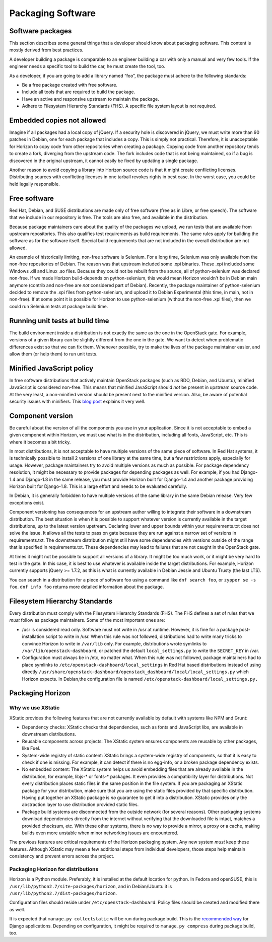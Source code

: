 ==================
Packaging Software
==================


Software packages
-----------------

This section describes some general things that a developer should know about
packaging software. This content is mostly derived from best practices.

A developer building a package is comparable to an engineer building a car
with only a manual and very few tools. If the engineer needs a specific tool
to build the car, he must create the tool, too.

As a developer, if you are going to add a library named “foo”, the package
must adhere to the following standards:

- Be a free package created with free software.
- Include all tools that are required to build the package.
- Have an active and responsive upstream to maintain the package.
- Adhere to Filesystem Hierarchy Standards (FHS). A specific file system
  layout is not required.


Embedded copies not allowed
---------------------------

Imagine if all packages had a local copy of jQuery. If a security hole is
discovered in jQuery, we must write more than 90 patches in Debian, one for
each package that includes a copy. This is simply not practical. Therefore,
it is unacceptable for Horizon to copy code from other repositories when
creating a package. Copying code from another repository tends to create a
fork, diverging from the upstream code. The fork includes code that is not
being maintained, so if a bug is discovered in the original upstream, it
cannot easily be fixed by updating a single package.

Another reason to avoid copying a library into Horizon source code is that
it might create conflicting licenses. Distributing sources with conflicting
licenses in one tarball revokes rights in best case. In the worst case, you
could be held legally responsible.


Free software
-------------

Red Hat, Debian, and SUSE distributions are made only of free software (free
as in Libre, or free speech). The software that we include in our repository
is free. The tools are also free, and available in the distribution.

Because package maintainers care about the quality of the packages we upload,
we run tests that are available from upstream repositories. This also
qualifies test requirements as build requirements. The same rules apply for
building the software as for the software itself. Special build requirements
that are not included in the overall distribution are not allowed.

An example of historically limiting, non-free software is Selenium. For a
long time, Selenium was only available from the non-free repositories of
Debian. The reason was that upstream included some .xpi binaries. These .xpi
included some Windows .dll and Linux .so files. Because they could not be
rebuilt from the source, all of python-selenium was declared non-free. If we
made Horizon build-depends on python-selenium, this would mean Horizon
wouldn't be in Debian main anymore (contrib and non-free are *not* considered
part of Debian). Recently, the package maintainer of python-selenium decided
to remove the .xpi files from python-selenium, and upload it to Debian
Experimental (this time, in main, not in non-free). If at some point it is
possible for Horizon to use python-selenium (without the non-free .xpi files),
then we could run Selenium tests at package build time.


Running unit tests at build time
--------------------------------

The build environment inside a distribution is not exactly the same as the
one in the OpenStack gate. For example, versions of a given library can be
slightly different from the one in the gate. We want to detect when
problematic differences exist so that we can fix them. Whenever possible, try
to make the lives of the package maintainer easier, and allow them (or help
them) to run unit tests.


Minified JavaScript policy
--------------------------

In free software distributions that actively maintain OpenStack packages (such
as RDO, Debian, and Ubuntu), minified JavaScript is considered non-free. This
means that minified JavaScript should *not* be present in upstream source
code. At the very least, a non-minified version should be present next to the
minified version. Also, be aware of potential security issues with minifiers.
This `blog post`_ explains it very well.

.. _`blog post`: https://zyan.scripts.mit.edu/blog/backdooring-js/


Component version
-----------------

Be careful about the version of all the components you use in your
application. Since it is not acceptable to embed a given component within
Horizon, we must use what is in the distribution, including all fonts,
JavaScript, etc. This is where it becomes a bit tricky.

In most distributions, it is not acceptable to have multiple versions of the
same piece of software. In Red Hat systems, it is technically possible to
install 2 versions of one library at the same time, but a few restrictions
apply, especially for usage. However, package maintainers try to avoid
multiple versions as much as possible. For package dependency resolution, it
might be necessary to provide packages for depending packages as well. For
example, if you had Django-1.4 and Django-1.8 in the same release, you must
provide Horizon built for Django-1.4 and another package providing Horizon
built for Django-1.8. This is a large effort and needs to be evaluated
carefully.

In Debian, it is generally forbidden to have multiple versions of the same
library in the same Debian release. Very few exceptions exist.

Component versioning has consequences for an upstream author willing to
integrate their software in a downstream distribution. The best situation
is when it is possible to support whatever version is currently available
in the target distributions, up to the latest version upstream. Declaring
lower and upper bounds within your requirements.txt does not solve the issue.
It allows all the tests to pass on gate because they are run against a narrow
set of versions in requirements.txt. The downstream distribution might still
have some dependencies with versions outside of the range that is specified
in requirements.txt. These dependencies may lead to failures that are not
caught in the OpenStack gate.

At times it might not be possible to support all versions of a library. It
might be too much work, or it might be very hard to test in the gate. In this
case, it is best to use whatever is available inside the target distributions.
For example, Horizon currently supports jQuery >= 1.7.2, as this is what is
currently available in Debian Jessie and Ubuntu Trusty (the last LTS).

You can search in a distribution for a piece of software foo using a command
like ``dnf search foo``, or ``zypper se -s foo``. ``dnf info foo`` returns
more detailed information about the package.


Filesystem Hierarchy Standards
------------------------------

Every distribution must comply with the Filesystem Hierarchy Standards (FHS).
The FHS defines a set of rules that we *must* follow as package
maintainers. Some of the most important ones are:

- /usr is considered read only. Software must not write in /usr at
  runtime. However, it is fine for a package post-installation script to write
  in /usr. When this rule was not followed, distributions had to write many
  tricks to convince Horizon to write in ``/var/lib`` only. For example,
  distributions wrote symlinks to ``/var/lib/openstack-dashboard``, or patched
  the default ``local_settings.py`` to write the ``SECRET_KEY`` in /var.
- Configuration must always be in /etc, no matter what. When this rule
  was not followed, package maintainers had to place symlinks to
  ``/etc/openstack-dashboard/local_settings`` in Red Hat based distributions
  instead of using directly
  ``/usr/share/openstack-dashboard/openstack_dashboard/local/local_settings.py``
  which Horizon expects. In Debian,the configuration file is named
  ``/etc/openstack-dashboard/local_settings.py.``


Packaging Horizon
-----------------


Why we use XStatic
~~~~~~~~~~~~~~~~~~

XStatic provides the following features that are not currently available
by default with systems like NPM and Grunt:

- Dependency checks: XStatic checks that dependencies, such as fonts
  and JavaScript libs, are available in downstream distributions.
- Reusable components across projects: The XStatic system ensures
  components are reusable by other packages, like Fuel.
- System-wide registry of static content: XStatic brings a system-wide
  registry of components, so that it is easy to check if one is missing. For
  example, it can detect if there is no egg-info, or a broken package
  dependency exists.
- No embedded content: The XStatic system helps us avoid embedding files that
  are already available in the distribution, for example, libjs-* or fonts-*
  packages. It even provides a compatibility layer for distributions. Not
  every distribution places static files in the same position in the file
  system. If you are packaging an XStatic package for your distribution, make
  sure that you are using the static files provided by that specific
  distribution. Having put together an XStatic package is *no* guarantee to
  get it into a distribution. XStatic provides only the abstraction layer to
  use distribution provided static files.
- Package build systems are disconnected from the outside network (for
  several reasons). Other packaging systems download dependencies directly
  from the internet without verifying that the downloaded file is intact,
  matches a provided checksum, etc. With these other systems, there is no way
  to provide a mirror, a proxy or a cache, making builds even more unstable
  when minor networking issues are encountered.

The previous features are critical requirements of the Horizon packaging
system. Any new system *must* keep these features. Although XStatic may mean
a few additional steps from individual developers, those steps help maintain
consistency and prevent errors across the project.


Packaging Horizon for distributions
~~~~~~~~~~~~~~~~~~~~~~~~~~~~~~~~~~~

Horizon is a Python module. Preferably, it is installed at the default
location for python. In Fedora and openSUSE, this is
``/usr/lib/python2.7/site-packages/horizon``, and in Debian/Ubuntu it is
``/usr/lib/python2.7/dist-packages/horizon``.

Configuration files should reside under ``/etc/openstack-dashboard``.
Policy files should be created and modified there as well.

It is expected that ``manage.py collectstatic`` will be run during package
build.
This is the `recommended way`_ for Django applications.
Depending on configuration, it might be required to ``manage.py compress``
during package build, too.

.. _`recommended way`: https://docs.djangoproject.com/en/dev/howto/static-files/deployment/
